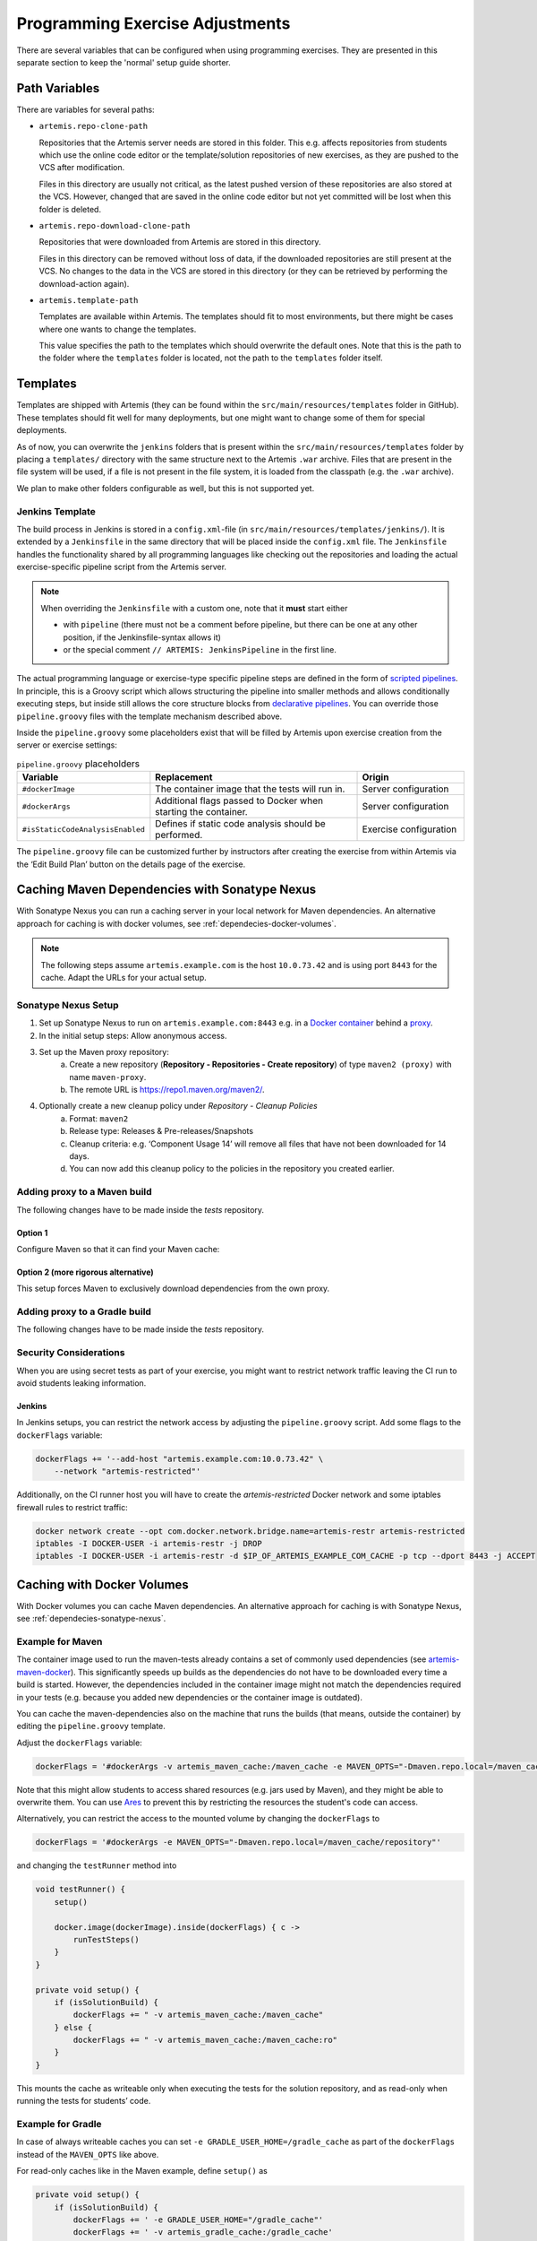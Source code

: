 .. _programming_exercises:

Programming Exercise Adjustments
--------------------------------

There are several variables that can be configured when using programming exercises.
They are presented in this separate section to keep the 'normal' setup guide shorter.


Path Variables
^^^^^^^^^^^^^^

There are variables for several paths:

- ``artemis.repo-clone-path``

  Repositories that the Artemis server needs are stored in this folder.
  This e.g. affects repositories from students which use the online code editor or
  the template/solution repositories of new exercises, as they are pushed to the VCS after modification.

  Files in this directory are usually not critical, as the latest pushed version of these repositories are
  also stored at the VCS.
  However, changed that are saved in the online code editor but not yet committed will be lost when
  this folder is deleted.

- ``artemis.repo-download-clone-path``

  Repositories that were downloaded from Artemis are stored in this directory.

  Files in this directory can be removed without loss of data, if the downloaded repositories are still present
  at the VCS.
  No changes to the data in the VCS are stored in this directory (or they can be retrieved by performing
  the download-action again).

- ``artemis.template-path``

  Templates are available within Artemis.
  The templates should fit to most environments, but there might be cases where one wants to change the templates.

  This value specifies the path to the templates which should overwrite the default ones.
  Note that this is the path to the folder where the ``templates`` folder is located, not the path to the
  ``templates`` folder itself.



Templates
^^^^^^^^^

Templates are shipped with Artemis (they can be found within the ``src/main/resources/templates`` folder in GitHub).
These templates should fit well for many deployments, but one might want to change some of them for special deployments.

As of now, you can overwrite the ``jenkins`` folders that is present within the ``src/main/resources/templates`` folder
by placing a ``templates/`` directory with the same structure next to the Artemis ``.war`` archive.
Files that are present in the file system will be used, if a file is not present in the file system,
it is loaded from the classpath (e.g. the ``.war`` archive).

We plan to make other folders configurable as well, but this is not supported yet.

Jenkins Template
""""""""""""""""

The build process in Jenkins is stored in a ``config.xml``-file (in ``src/main/resources/templates/jenkins/``).
It is extended by a ``Jenkinsfile`` in the same directory that will be placed inside the ``config.xml`` file.
The ``Jenkinsfile`` handles the functionality shared by all programming languages like checking out the repositories and
loading the actual exercise-specific pipeline script from the Artemis server.

.. note::

    When overriding the ``Jenkinsfile`` with a custom one, note that it **must** start either

    - with ``pipeline`` (there must not be a comment before pipeline, but there can be one at any other position,
      if the Jenkinsfile-syntax allows it)
    - or the special comment ``// ARTEMIS: JenkinsPipeline`` in the first line.

The actual programming language or exercise-type specific pipeline steps are defined in the form of
`scripted pipelines <https://www.jenkins.io/doc/book/pipeline/syntax/#scripted-pipeline>`_.
In principle, this is a Groovy script which allows structuring the pipeline into smaller methods and allows
conditionally executing steps, but inside still allows the core structure blocks from
`declarative pipelines <https://www.jenkins.io/doc/book/pipeline/syntax/#declarative-pipeline>`_.
You can override those ``pipeline.groovy`` files with the template mechanism described above.

Inside the ``pipeline.groovy`` some placeholders exist that will be filled by Artemis upon exercise creation from the
server or exercise settings:

.. list-table:: ``pipeline.groovy`` placeholders
  :widths: 25 50 25
  :header-rows: 1

  * - Variable
    - Replacement
    - Origin
  * - ``#dockerImage``
    - The container image that the tests will run in.
    - Server configuration
  * - ``#dockerArgs``
    - Additional flags passed to Docker when starting the container.
    - Server configuration
  * - ``#isStaticCodeAnalysisEnabled``
    - Defines if static code analysis should be performed.
    - Exercise configuration

The ``pipeline.groovy`` file can be customized further by instructors after creating the exercise from within
Artemis via the ‘Edit Build Plan’ button on the details page of the exercise.


.. _dependecies-sonatype-nexus:

Caching Maven Dependencies with Sonatype Nexus
^^^^^^^^^^^^^^^^^^^^^^^^^^^^^^^^^^^^^^^^^^^^^^

With Sonatype Nexus you can run a caching server in your local network for Maven dependencies.
An alternative approach for caching is with docker volumes, see :ref:`dependecies-docker-volumes`.

.. note::

    The following steps assume ``artemis.example.com`` is the host ``10.0.73.42`` and is using port ``8443`` for the cache.
    Adapt the URLs for your actual setup.

Sonatype Nexus Setup
""""""""""""""""""""

1. Set up Sonatype Nexus to run on ``artemis.example.com:8443`` e.g. in a `Docker container <https://hub.docker.com/r/sonatype/nexus3/>`_ behind a `proxy <https://help.sonatype.com/en/run-behind-a-reverse-proxy.html>`_.
2. In the initial setup steps: Allow anonymous access.
3. Set up the Maven proxy repository:
    a. Create a new repository (**Repository - Repositories - Create repository**) of type ``maven2 (proxy)`` with name ``maven-proxy``.
    b. The remote URL is https://repo1.maven.org/maven2/.
4. Optionally create a new cleanup policy under *Repository - Cleanup Policies*
    a. Format: ``maven2``
    b. Release type: Releases & Pre-releases/Snapshots
    c. Cleanup criteria: e.g. ‘Component Usage 14’ will remove all files that have not been downloaded for 14 days.
    d. You can now add this cleanup policy to the policies in the repository you created earlier.

Adding proxy to a Maven build
"""""""""""""""""""""""""""""

The following changes have to be made inside the `tests` repository.

Option 1
========

Configure Maven so that it can find your Maven cache:

.. code-block:: xml
    :caption: ``pom.xml``

    <repositories>
        <repository>
            <id>artemis-cache</id>
            <url>https://artemis.example.com:8443/repository/maven-proxy/</url>
        </repository>
    </repositories>
    <pluginRepositories>
        <pluginRepository>
            <id>artemis-cache</id>
            <url>https://artemis.example.com:8443/repository/maven-proxy/</url>
        </pluginRepository>
    </pluginRepositories>

Option 2 (more rigorous alternative)
====================================

This setup forces Maven to exclusively download dependencies from the own proxy.

.. code-block:: xml
    :caption: ``.mvn/local-settings.xml``

    <settings xmlns="http://maven.apache.org/SETTINGS/1.2.0"
            xmlns:xsi="http://www.w3.org/2001/XMLSchema-instance"
            xsi:schemaLocation="http://maven.apache.org/SETTINGS/1.2.0 https://maven.apache.org/xsd/settings-1.2.0.xsd">
    <mirrors>
        <mirror>
        <id>artemis-cache</id>
        <name>Artemis Cache</name>
        <url>https://artemis.example.com:8443/repository/maven-proxy/</url>
        <mirrorOf>*</mirrorOf>
        <blocked>false</blocked>
        </mirror>
    </mirrors>
    </settings>


.. code-block:: shell
    :caption: ``.mvn/maven.config``

    --settings
    ./.mvn/local-settings.xml

Adding proxy to a Gradle build
""""""""""""""""""""""""""""""

The following changes have to be made inside the `tests` repository.

.. code-block:: groovy
    :caption: ``build.gradle``

    repositories {
        maven {
            url "https://artemis.example.com:8443/repository/maven-proxy/"
        }
        // …
    }


.. code-block:: kotlin
    :caption: Gradle ``build.gradle.kts``

    repositories {
        maven {
            url = uri("https://artemis.example.com:8443/repository/maven-proxy/")
        }
        // …
    }

Security Considerations
"""""""""""""""""""""""

When you are using secret tests as part of your exercise, you might want to restrict network traffic leaving the CI run to avoid students leaking information.

Jenkins
=======

In Jenkins setups, you can restrict the network access by adjusting the ``pipeline.groovy`` script.
Add some flags to the ``dockerFlags`` variable:

.. code:: groovy

    dockerFlags += '--add-host "artemis.example.com:10.0.73.42" \
        --network "artemis-restricted"'

Additionally, on the CI runner host you will have to create the `artemis-restricted` Docker network and some iptables firewall rules to restrict traffic:

.. code-block:: sh

   docker network create --opt com.docker.network.bridge.name=artemis-restr artemis-restricted
   iptables -I DOCKER-USER -i artemis-restr -j DROP
   iptables -I DOCKER-USER -i artemis-restr -d $IP_OF_ARTEMIS_EXAMPLE_COM_CACHE -p tcp --dport 8443 -j ACCEPT


.. _dependecies-docker-volumes:

Caching with Docker Volumes
^^^^^^^^^^^^^^^^^^^^^^^^^^^

With Docker volumes you can cache Maven dependencies.
An alternative approach for caching is with Sonatype Nexus, see :ref:`dependecies-sonatype-nexus`.

Example for Maven
"""""""""""""""""

The container image used to run the maven-tests already contains a set of commonly used dependencies
(see `artemis-maven-docker <https://github.com/ls1intum/artemis-maven-docker>`__).
This significantly speeds up builds as the dependencies do not have to be downloaded every time a build is started.
However, the dependencies included in the container image might not match the dependencies required in your tests
(e.g. because you added new dependencies or the container image is outdated).

You can cache the maven-dependencies also on the machine that runs the builds
(that means, outside the container) by editing the ``pipeline.groovy`` template.

Adjust the ``dockerFlags`` variable:

.. code:: groovy

  dockerFlags = '#dockerArgs -v artemis_maven_cache:/maven_cache -e MAVEN_OPTS="-Dmaven.repo.local=/maven_cache/repository"'


Note that this might allow students to access shared resources (e.g. jars used by Maven), and they might be able
to overwrite them.
You can use `Ares <https://github.com/ls1intum/Ares>`__ to prevent this by restricting the resources
the student's code can access.

Alternatively, you can restrict the access to the mounted volume by changing the ``dockerFlags`` to

.. code:: groovy

  dockerFlags = '#dockerArgs -e MAVEN_OPTS="-Dmaven.repo.local=/maven_cache/repository"'

and changing the ``testRunner`` method into

.. code:: groovy

  void testRunner() {
      setup()

      docker.image(dockerImage).inside(dockerFlags) { c ->
          runTestSteps()
      }
  }

  private void setup() {
      if (isSolutionBuild) {
          dockerFlags += " -v artemis_maven_cache:/maven_cache"
      } else {
          dockerFlags += " -v artemis_maven_cache:/maven_cache:ro"
      }
  }

This mounts the cache as writeable only when executing the tests for the solution repository, and as read-only when
running the tests for students’ code.


Example for Gradle
""""""""""""""""""

In case of always writeable caches you can set ``-e GRADLE_USER_HOME=/gradle_cache`` as part of the ``dockerFlags``
instead of the ``MAVEN_OPTS`` like above.

For read-only caches like in the Maven example, define ``setup()`` as

.. code:: groovy

  private void setup() {
      if (isSolutionBuild) {
          dockerFlags += ' -e GRADLE_USER_HOME="/gradle_cache"'
          dockerFlags += ' -v artemis_gradle_cache:/gradle_cache'
      } else {
          dockerFlags += ' -e GRADLE_RO_DEP_CACHE="/gradle_cache/caches/"'
          dockerFlags += ' -v artemis_gradle_cache:/gradle_cache:ro'
      }
  }

Security Considerations
"""""""""""""""""""""""

When you are using secret tests as part of your exercise, you might want to disable network traffic leaving the CI run to avoid students leaking information.
Thanks to the fact that the cache is prepared while running for the solution, you can disable the network for students submissions.
Adjust ``dockerFlags`` and ``mavenFlags`` only for student submissions, like this:

.. code:: groovy

  private void setup() {
      if (isSolutionBuild) {
          // handle docker flags
      } else {
          // handle docker flags
          // if not solution repo, disallow network access from containers
          dockerFlags += ' --network none'
          mavenFlags += ' --offline'
      }


Timeout Options
^^^^^^^^^^^^^^^

This setting is relevant only when using :ref:`Integrated Code Lifecycle Setup <Integrated Code Lifecycle Setup>`.

You can adjust possible :ref:`timeout options<edit_build_duration>` for the build process in :ref:`Integrated Code Lifecycle Setup <Integrated Code Lifecycle Setup>`.
These values will determine what is the minimum, maximum, and default value for the build timeout in seconds that can be set in the Artemis UI.
The max value is the upper limit for the timeout, if the value is set higher than the max value, the max value will be used.

If you want to change these values, you need to change them in ``localci`` and ``buildagent`` nodes.
The corresponding configuration files are ``application-localci.yml`` and ``application-buildagent.yml``.
Ensure that the values are consistent across these files. In a :ref:`multi-node setup<setup_distributed>`, also verify that both core nodes and build agent nodes use the same values.

Default values have already been set, and modifying these values is not required unless a specific adjustment is needed.

    .. code-block:: yaml

        artemis:
            continuous-integration:
                build-timeout-seconds:
                    min: <value>
                    max: <value>
                    default: <value>


Build Log Configuration
^^^^^^^^^^^^^^^^^^^^^^^

This setting is relevant only when using :ref:`Integrated Code Lifecycle Setup <Integrated Code Lifecycle Setup>`.

The build log settings control the amount of log data stored per build job.
These values define the maximum number of lines and the maximum number of characters per line that can be retained in the logs.
The `Java Docker client <https://github.com/docker-java/docker-java>`_ imposes a hard limit of 1024 characters per line.
If a lower value is configured, logs exceeding this limit will be truncated, and excess characters will be lost.
These settings only need to be adjusted in the buildagent configuration file, ``application-buildagent.yml``.

Default values have already been set, and modifying these values is not required unless a specific adjustment is needed.

    .. code-block:: yaml

        artemis:
            continuous-integration:
                build-logs:
                    max-lines-per-job: <value>
                    max-chars-per-line: <value>

Container Resource Restrictions
^^^^^^^^^^^^^^^^^^^^^^^^^^^^^^^

This setting is relevant only when using :ref:`Integrated Code Lifecycle Setup <Integrated Code Lifecycle Setup>`.

Instructors can edit the resources allocated to containers resulting from a programming exercise.
These restrictions ensure that assigned values do not exceed predefined limits.
To enforce these constraints, update the buildagent configuration files, ``application-buildagent.yml``.
Ensure that these values remain consistent across all nodes in :ref:`multi-node setups<setup_distributed>` to maintain uniform resource allocation.

Default values have already been set, and modifying these values is not required unless a specific adjustment is needed.

    .. code-block:: yaml

        artemis:
            continuous-integration:
                container-flags-limit:
                    max-cpu-count: <value>
                    max-memory: <value>
                    max-memory-swap: <value>

Pause Grace Period
^^^^^^^^^^^^^^^^^^^^^^

This setting is relevant only when using :ref:`Integrated Code Lifecycle Setup <Integrated Code Lifecycle Setup>`.

The pause grace period determines how long the build agent waits after being paused before canceling all currently running jobs on that agent and adding them back to the queue.
This setting should be adjusted only if the default grace period is unsuitable for the specific environment. The configuration is set in the buildagent configuration file, ``application-buildagent.yml``.

Default values have already been set, and modifying these values is not required unless a specific adjustment is needed.

    .. code-block:: yaml

        artemis:
            continuous-integration:
                pause-grace-period-seconds: <value>
